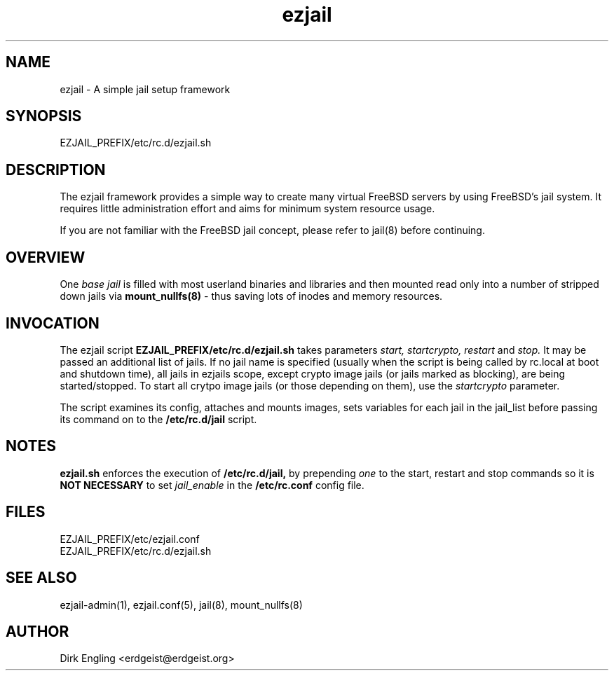 .TH ezjail 5
.SH NAME
ezjail \- A simple jail setup framework
.SH SYNOPSIS
EZJAIL_PREFIX/etc/rc.d/ezjail.sh
.SH DESCRIPTION
The ezjail framework provides a simple way to create many virtual FreeBSD 
servers by using FreeBSD's jail system. It requires little administration 
effort and aims for minimum system resource usage.

If you are not familiar with the FreeBSD jail concept, please refer to 
jail(8) before continuing.
.SH OVERVIEW
One
.I base jail
is filled with most userland binaries and libraries and then mounted 
read only into a number of stripped down jails via
.B mount_nullfs(8)
- thus saving lots of inodes and memory resources.
.SH INVOCATION
The ezjail script
.B EZJAIL_PREFIX/etc/rc.d/ezjail.sh
takes parameters
.I start, startcrypto, restart
and
.I stop.
It may be passed an additional list of jails. If no jail name is 
specified (usually when the script is being called by rc.local at boot 
and shutdown time), all jails in ezjails scope, except crypto image
jails (or jails marked as blocking), are being started/stopped. To
start all crytpo image jails (or those depending on them), use the
.I startcrypto
parameter.

The script examines its config, attaches and mounts images, sets
variables for each jail in the jail_list before passing its command on
to the
.B /etc/rc.d/jail
script.
.SH NOTES
.B ezjail.sh
enforces the execution of
.B /etc/rc.d/jail,
by prepending
.I "one"
to the start, restart and stop commands so it is
.B NOT NECESSARY
to set
.I jail_enable
in the
.B /etc/rc.conf
config file.
.SH FILES
EZJAIL_PREFIX/etc/ezjail.conf
.br
EZJAIL_PREFIX/etc/rc.d/ezjail.sh
.SH "SEE ALSO"
ezjail-admin(1), ezjail.conf(5), jail(8), mount_nullfs(8)
.SH AUTHOR
Dirk Engling <erdgeist@erdgeist.org>
